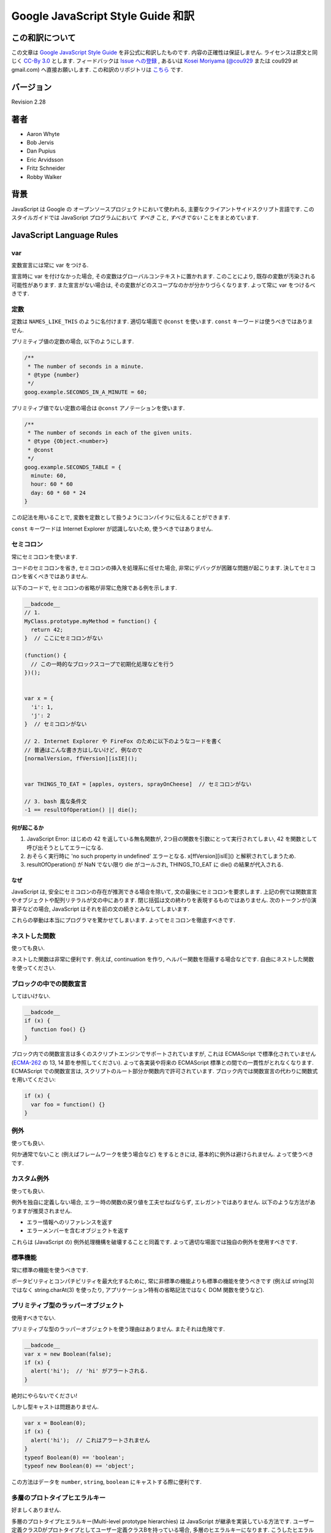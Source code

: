 .. -*- coding: utf-8; -*-

.. Google JavaScript Style Guide 和訳

===============================================================
Google JavaScript Style Guide 和訳
===============================================================


この和訳について
====================
この文章は `Google JavaScript Style Guide <http://google-styleguide.googlecode.com/svn/trunk/javascriptguide.xml>`_ を非公式に和訳したものです. 内容の正確性は保証しません. ライセンスは原文と同じく `CC-By 3.0 <http://creativecommons.org/licenses/by/3.0/>`_ とします. フィードバックは `Issue への登録 <https://github.com/cou929/Japanese-Translation-of-Google-JavaScript-Style-Guide/issues>`_ , あるいは `Kosei Moriyama <http://cou929.nu/>`_ (`@cou929 <http://twitter.com/cou929>`_ または cou929 at gmail.com) へ直接お願いします. この和訳のリポジトリは `こちら <https://github.com/cou929/Japanese-Translation-of-Google-JavaScript-Style-Guide/blob/master/doc/index.rst>`_ です.

バージョン
========================================
Revision 2.28

著者
========================================

* Aaron Whyte
* Bob Jervis
* Dan Pupius
* Eric Arvidsson
* Fritz Schneider
* Robby Walker

背景
========================================
JavaScript は Google の オープンソースプロジェクトにおいて使われる, 主要なクライアントサイドスクリプト言語です. このスタイルガイドでは JavaScript プログラムにおいて `すべき` こと, `すべきでない` ことをまとめています.

JavaScript Language Rules
========================================

var
----------------------------------------
変数宣言には常に var をつける.

宣言時に var を付けなかった場合, その変数はグローバルコンテキストに置かれます. このことにより, 既存の変数が汚染される可能性があります. また宣言がない場合は, その変数がどのスコープなのかが分かりづらくなります. よって常に var をつけるべきです.

定数
----------------------------------------
定数は ``NAMES_LIKE_THIS`` のように名付けます. 適切な場面で ``@const`` を使います. ``const`` キーワードは使うべきではありません.

プリミティブ値の定数の場合, 以下のようにします.

.. code-block:: javascript

   /**
    * The number of seconds in a minute.
    * @type {number}
    */
   goog.example.SECONDS_IN_A_MINUTE = 60;

プリミティブ値でない定数の場合は ``@const`` アノテーションを使います.

.. code-block:: javascript

   /**
    * The number of seconds in each of the given units.
    * @type {Object.<number>}
    * @const
    */
   goog.example.SECONDS_TABLE = {
     minute: 60,
     hour: 60 * 60
     day: 60 * 60 * 24
   }

この記法を用いることで, 変数を定数として扱うようにコンパイラに伝えることができます.

``const`` キーワードは Internet Explorer が認識しないため, 使うべきではありません.

セミコロン
----------------------------------------
常にセミコロンを使います.

コードのセミコロンを省き, セミコロンの挿入を処理系に任せた場合, 非常にデバッグが困難な問題が起こります. 決してセミコロンを省くべきではありません.

以下のコードで, セミコロンの省略が非常に危険である例を示します.

.. code-block:: javascript

   __badcode__
   // 1.
   MyClass.prototype.myMethod = function() {
     return 42;
   }  // ここにセミコロンがない
   
   (function() {
     // この一時的なブロックスコープで初期化処理などを行う
   })();
   
   
   var x = {
     'i': 1,
     'j': 2
   }  // セミコロンがない
   
   // 2. Internet Explorer や FireFox のために以下のようなコードを書く
   // 普通はこんな書き方はしないけど, 例なので
   [normalVersion, ffVersion][isIE]();
   
   
   var THINGS_TO_EAT = [apples, oysters, sprayOnCheese]  // セミコロンがない
   
   // 3. bash 風な条件文
   -1 == resultOfOperation() || die();

何が起こるか
****************************************

1. JavaScript Error: はじめの 42 を返している無名関数が, 2つ目の関数を引数にとって実行されてしまい, 42 を関数として呼び出そうとしてエラーになる.
2. おそらく実行時に 'no such property in undefined' エラーとなる. x[ffVersion][isIE]() と解釈されてしまうため.
3. resultOfOperation() が NaN でない限り die がコールされ, THINGS_TO_EAT に die() の結果が代入される.

なぜ
****************************************
JavaScript は, 安全にセミコロンの存在が推測できる場合を除いて, 文の最後にセミコロンを要求します. 上記の例では関数宣言やオブジェクトや配列リテラルが文の中にあります. 閉じ括弧は文の終わりを表現するものではありません. 次のトークンが()演算子などの場合, JavaScript はそれを前の文の続きとみなしてしまいます.

これらの挙動は本当にプログラマを驚かせてしまいます. よってセミコロンを徹底すべきです.

ネストした関数
----------------------------------------
使っても良い.

ネストした関数は非常に便利です. 例えば, continuation を作り, ヘルパー関数を隠蔽する場合などです. 自由にネストした関数を使ってください.

ブロックの中での関数宣言
----------------------------------------
してはいけない.

.. code-block:: javascript

   __badcode__
   if (x) {
     function foo() {}
   }

ブロック内での関数宣言は多くのスクリプトエンジンでサポートされていますが, これは ECMAScript で標準化されていません (`ECMA-262 <http://www.ecma-international.org/publications/standards/Ecma-262.htm>`_ の 13, 14 節を参照してください). よって各実装や将来の ECMAScript 標準との間での一貫性がとれなくなります. ECMAScript での関数宣言は, スクリプトのルート部分か関数内で許可されています. ブロック内では関数宣言の代わりに関数式を用いてください:

.. code-block:: javascript

   if (x) {
     var foo = function() {}
   }

例外
----------------------------------------
使っても良い.

何か通常でないこと (例えばフレームワークを使う場合など) をするときには, 基本的に例外は避けられません. よって使うべきです.

カスタム例外
----------------------------------------
使っても良い.

例外を独自に定義しない場合, エラー時の関数の戻り値を工夫せねばならず, エレガントではありません. 以下のような方法がありますが推奨されません.

- エラー情報へのリファレンスを返す
- エラーメンバーを含むオブジェクトを返す

これらは (JavaScript の) 例外処理機構を破壊することと同義です. よって適切な場面では独自の例外を使用すべきです.

標準機能
----------------------------------------
常に標準の機能を使うべきです.

ポータビリティとコンパチビリティを最大化するために, 常に非標準の機能よりも標準の機能を使うべきです (例えば string[3] ではなく string.charAt(3) を使ったり, アプリケーション特有の省略記法ではなく DOM 関数を使うなど).

プリミティブ型のラッパーオブジェクト
----------------------------------------
使用すべきでない.

プリミティブな型のラッパーオブジェクトを使う理由はありません. またそれは危険です.

.. code-block:: javascript

   __badcode__
   var x = new Boolean(false);
   if (x) {
     alert('hi');  // 'hi' がアラートされる.
   }

絶対にやらないでください!

しかし型キャストは問題ありません.

.. code-block:: javascript

   var x = Boolean(0);
   if (x) {
     alert('hi');  // これはアラートされません
   }
   typeof Boolean(0) == 'boolean';
   typeof new Boolean(0) == 'object';

この方法はデータを ``number``, ``string``, ``boolean`` にキャストする際に便利です.

多層のプロトタイプヒエラルキー
----------------------------------------
好ましくありません.

多層のプロトタイプヒエラルキー(Multi-level prototype hierarchies) は JavaScript が継承を実装している方法です. ユーザー定義クラスDがプロトタイプとしてユーザー定義クラスBを持っている場合, 多層のヒエラルキーになります. こうしたヒエラルキーは理解するのが難しくなります.

よって同様のことを実現したい場合は, `Closure Library <http://code.google.com/closure/library/>`_ の ``goog.inherits()`` を使うべきです.

.. code-block:: javascript

   function D() {
     goog.base(this)
   }
   goog.inherits(D, B);
   
   D.prototype.method = function() {
     ...
   };

メソッドの宣言
----------------------------------------
``Foo.prototype.bar = function() { ... };``

メソッドやプロパティをコンストラクタに付与する方法はいくつかありますが, 次の方法を使用してください:

.. code-block:: javascript

   Foo.prototype.bar = function() {
     /* ... */
   };

クロージャ
----------------------------------------
使っても良い. ただし慎重に.

クロージャは JavaScript の中でも最も便利でよく見る機能です. `クロージャについて詳しくはこちらを参照してください <http://jibbering.com/faq/notes/closures/>`_.

ただし一点注意すべき点は, クロージャはその閉じたスコープへのポインタを保持しているという点です. そのため, クロージャを DOM 要素に付加すると循環参照が発生する可能性があり, メモリリークの原因となります. 例えば, 以下のコードを見てください:

.. code-block:: javascript

   __badcode__
   function foo(element, a, b) {
     element.onclick = function() { /* 引数 a と b を使う */ };
   }

上記の無名関数はそれらを使う・使わないにかかわらず ``element``, ``a``, ``b`` への参照をずっと保持しています. ``element`` はクロージャへの参照をもっているので, 循環が発生していて, gc が回収できなくなっています. この場合, 循環参照が発生しないように以下のような構造にすべきです:

.. code-block:: javascript

   function foo(element, a, b) {
     element.onclick = bar(a, b);
   }
   
   function bar(a, b) {
     return function() { /* 引数 a と b を使う */ }
   }

eval()
----------------------------------------
デシリアライズ (deserialization) するときのみ使用可. (例えば RPC レスポンスを評価するときなど)

``eval()`` はセマンティクスを混乱させやすいし, ユーザーインプットを ``eval()`` したものは危険です. 通常はもっとクリアで安全な代替手段が存在するので, 大抵の場合には ``eval()`` は使用すべきではありません. しかし ``eval`` をデシリアライズ (deserialization) に使う場合は, 代替手段よりも ``eval`` の方が便利です. (例えば RPC レスポンスを評価するときなど)

Deserialization とはバイト列をメモリ上のデータ構造に変換する処理です. 例えば, 以下のようなオブジェクトがファイルに書き出してあったとします:

.. code-block:: javascript

   users = [
     {
       name: 'Eric',
       id: 37824,
       email: 'jellyvore@myway.com'
     },
     {
       name: 'xtof',
       id: 31337,
       email: 'b4d455h4x0r@google.com'
     },
     ...
   ];

単にこの文字列を ``eval`` するだけで, このデータをメモリに移すことができます.

また, ``eval()`` によって RPC のレスポンスを簡単にデコードできます. 例えば ``XMLHttpRequest`` を使って RPC の呼出を行ない, サーバは JavaScript を返す場合はこのようになります:

.. code-block:: javascript

   var userOnline = false;
   var user = 'nusrat';
   var xmlhttp = new XMLHttpRequest();
   xmlhttp.open('GET', 'http://chat.google.com/isUserOnline?user=' + user, false);
   xmlhttp.send('');
   // サーバは以下のようなコードを返す:
   // userOnline = true;
   if (xmlhttp.status == 200) {
     eval(xmlhttp.responseText);
   }
   // userOnline は現在 true になる.

with() {}
----------------------------------------
使用すべきでない.

``with`` によってコードの意味がわかりにくくなります. ``with`` のオブジェクトはローカル変数と衝突するプロパティを持ちます. これによってプログラムの意味が大きく変わってしまいます. 例えば次のコードはどういう動作をするでしょう?

.. code-block:: javascript

   __badcode__
   with (foo) {
     var x = 3;
     return x;
   }

答え: anything. ローカル変数 ``x`` は ``foo`` プロパティによって上書きされます. もし ``x`` がセッターだったとき, 3 を代入することが沢山のコードを実行してしまいます. ``with`` を使ってはいけません.

this
----------------------------------------
オブジェクトのコンストラクタ, メソッド, クロージャのセットアップのときのみ使用可.

this の意味はトリッキーです. this はグローバルスコープを指していたり (多くの場合), 呼び出し元を指していたり (``eval``), DOMのノードを指していたり (イベントハンドラを HTML 要素にセットした場合), 新しく作られたオブジェクトを指していたり (コンストラクタ), なにか他のオブジェクトを指している場合 (call(), apply() された関数) もあります.

this の使用は間違えやすいので, 以下の場面以外での使用は制限されています.

- コンストラクタ内での使用
- オブジェクトのメソッド内での使用 (クロージャの作成を含む)

for-in ループ
----------------------------------------
オブジェクト, map, hash のキーに対してイテレーションする場合のみ使用可.

``for-in`` ループは配列のすべての要素を走査する場合などによく誤って利用されています. これはインデックス ``0`` から ``length - 1`` までをループするわけではなく, 配列プロトタイプにあるすべてのキーについてループします. 以下は ``for-in`` ループでの配列の走査を失敗する例です.

.. code-block:: javascript

   __badcode__
   function printArray(arr) {
     for (var key in arr) {
       print(arr[key]);
     }
   }
   
   printArray([0,1,2,3]);  // 正しく動作.
   
   var a = new Array(10);
   printArray(a);  // 正しく動かない.
   
   a = document.getElementsByTagName('*');
   printArray(a);  // 正しく動かない.
   
   a = [0,1,2,3];
   a.buhu = 'wine';
   printArray(a);  // 正しく動かない.

   a = new Array;
   a[3] = 3;
   printArray(a);  // 正しく動かない.

配列には通常の ``for`` ループを使用してください.

.. code-block:: javascript

   function printArray(arr) {
     var l = arr.length;
     for (var i = 0; i < l; i++) {
       print(arr[i]);
     }
   }

連想配列
----------------------------------------
配列を map/hash/連想配列 として使用してはいけません.

連想配列は許可されていません, つまり配列に数値以外のインデックスを使用してはいけません. map/hash を使いたいときは配列でなくオブジェクトを使用してください. なぜならこのような機能はもともと配列ではなくオブジェクトの機能です. 配列はオブジェクトを拡張したものです (そして他の JavaScript のオブジェクト, Data, RegExp, String なども同様です).

複数行の string リテラル
----------------------------------------
以下のような複数行の文字列は使用してはいけません.

.. code-block:: javascript

   __badcode__
   var myString = 'A rather long string of English text, an error message \
                   actually that just keeps going and going -- an error \
                   message to make the Energizer bunny blush (right through \
                   those Schwarzenegger shades)! Where was I? Oh yes, \
                   you\'ve got an error and all the extraneous whitespace is \
                   just gravy.  Have a nice day.';

各行の先頭の空白はコンパイラによって安全に取り除かれますが, スラッシュの後の空白によってトリッキーなエラーが発生する可能性があります. また多くの JavaScript エンジンはこの記法をサポートしていますが, これは ECMAScript 標準ではありません.

このような場合は, 次のように文字列を結合させます.

.. code-block:: javascript

   var myString = 'A rather long string of English text, an error message ' +
       'actually that just keeps going and going -- an error ' +
       'message to make the Energizer bunny blush (right through ' +
       'those Schwarzenegger shades)! Where was I? Oh yes, ' +
       'you\'ve got an error and all the extraneous whitespace is ' +
       'just gravy.  Have a nice day.';

.. note:: 訳注

   バックスラッシュによる複数行の string リテラルは ECMAScript 3 では非標準だったのですが, ECMAScript 5 では標準化されたようです.

   http://www.ecma-international.org/publications/files/ECMA-ST/ECMA-262.pdf

配列・オブジェクトリテラル
----------------------------------------
使用して良い.

``Array``, ``Object`` コンストラクタではなくリテラルを使ってください.

``Array`` コンストラクタはその引数の取り方のせいでエラーを引き起こしがちです.

.. code-block:: javascript

   __badcode__
   // 長さは 3.
   var a1 = new Array(x1, x2, x3);
   
   // 長さは 2.
   var a2 = new Array(x1, x2);
   
   // もし x1 が数字で, かつ自然数の場合, length は x1 になる.
   // もし x1 が数字で, かつ自然数でない場合, 例外が発生する.
   // 数字でない場合, 配列は x1 を値として持つ.
   var a3 = new Array(x1);
   
   // 長さは 0.
   var a4 = new Array();

コンストラクタはこのような動作をするので, もし別のひとがコードを書き換えて, コンストラクタに2つの引数を与えていたところを1つにすると, その結果できた配列は期待する長さを持っていないかもしれません.

このようなミスを避けるために, 配列のリテラルを使用してください.

.. code-block:: javascript

   var a = [x1, x2, x3];
   var a2 = [x1, x2];
   var a3 = [x1];
   var a4 = [];

オブジェクトの場合は, コンストラクタに配列のような紛らわしさはないのですが, 可読性と一貫性のためにリテラルを使用してください. 

.. code-block:: javascript

   __badcode__
   var o = new Object();
   
   var o2 = new Object();
   o2.a = 0;
   o2.b = 1;
   o2.c = 2;
   o2['strange key'] = 3;

上記のようなコードは, 以下のように書くべきです.

.. code-block:: javascript

   var o = {};
   
   var o2 = {
     a: 0,
     b: 1,
     c: 2,
     'strange key': 3
   };

ビルトインオブジェクトのプロトタイプの書き換え
--------------------------------------------------------------------------------
してはいけません.

``Object.prototype`` や ``Array.prototype`` などのビルトインオブジェクトのプロトタイプを変更することは厳密に禁じられています. ``Function.prototype`` などはそれに比べ比較的安全ですが, デバッグ時に問題を引き起こす可能性があるので, 変更は避けてください.

Internet Explorer の条件付きコメント
--------------------------------------------------------------------------------
使ってはいけない.

次のように書かないでください.

.. code-block:: javascript

   __badcode__
   var f = function () {
     /*@cc_on if (@_jscript) { return 2* @*/  3; /*@ } @*/
   };

条件付きコメントはランタイムに JavaScript のシンタックスツリーを変更するので, 自動化されたツールの動作を妨げてしまいます.

JavaScript Style Rules
========================================

命名
----------------------------------------
基本的に次のように命名してください: ``functionNamesLikeThis, variableNamesLikeThis, ClassNamesLikeThis, EnumNamesLikeThis, methodNamesLikeThis, and SYMBOLIC_CONSTANTS_LIKE_THIS.``

プロパティとメソッド
****************************************

- ``Private`` のプロパティ, 変数, メソッドには, 末尾にアンダースコア ``_`` を付けてください.
- ``Protected`` のプロパティ, 変数, メソッドにはアンダースコアを付けないでください (パブリックなものと同様です).

``Private`` と ``Protected`` に関しては visibility のセクションを参考にしてください.

メソッドと関数パラメータ
****************************************
オプション引数には ``opt_`` というプレフィックスをつけてください.

可変長の引数を取る場合, 最後の引数を ``var_args`` と名づけてください. ただし参照する際は ``var_args`` ではなく ``arguments`` を参照するようにしてください.

オプション引数と可変長引数に関しては ``@param`` アノテーションでもコンパイラは正しく解釈してくれます. 両方を同時に用いることが好ましいです.

getter と setter
****************************************
ECMAScript 5 ではプロパティへの getter/setter の使用が推奨されていません. やむを得なく使用する場合は, 観測できる状態を変更しないようにする必要があります.

.. code-block:: javascript

   __badcode__
   /**
    * 間違い -- このようにはしないでください
    */
   var foo = { get next() { return this.nextId++; } };
   };

アクセサ関数
****************************************
getter, setter は必須ではありません. もし使う場合は ``getFoo()``, ``setFoo(value)`` という名前にしてください. (boolean の getter の場合は ``isFoo()`` も許可されています. こちら のほうがより自然です.)

名前空間
****************************************
JavaScript は階層的なパッケージングや名前空間をサポートしていません.

グローバル名前衝突が起こるとデバッグは難しくなり, 2つのプロジェクトの統合も難しくなります. 名前の衝突を避け, 共有できる JavaScript コードをモジュール化するために, 以下のような規約を設けています.

グローバルなコードには名前空間を使う
""""""""""""""""""""""""""""""""""""""""""""""""""""""""""""""""""""""""""""""""
グローバルスコープに出すものには, プロジェクトやライブラリ名に関連したプレフィックスを常に付けてください. 例えば "Project Sloth" の場合, ``sloth.*`` という具合です.

.. code-block:: javascript

   var sloth = {};
   
   sloth.sleep = function() {
     ...
   };

`Closure Library <http://code.google.com/closure/library/>`_ や `Dojo toolkit <http://www.dojotoolkit.org/>`_ でも名前空間を定義する関数が提供されています. これらを使う場合は一貫性に注意してください.

.. code-block:: javascript

   goog.provide('sloth');
   
   sloth.sleep = function() {
     ...
   };

名前空間のオーナーシップへの配慮
""""""""""""""""""""""""""""""""""""""""""""""""""""""""""""""""""""""""""""""""
子の名前空間を作る場合は, 親の名前空間への連絡をしてください. sloth から hats というプロジェクトを始めた場合は, sloth チームに ``sloth.hats`` という名前を使用する旨を伝えてください.

外部のコードと内部のコードで別の名前空間を使う
""""""""""""""""""""""""""""""""""""""""""""""""""""""""""""""""""""""""""""""""
"外部のコード (External code)" とはあなたのコードの外から読み込んだもので, 独立してコンパイルされたものです. 内部と外部のコードの名前空間は厳密に分けてください. もし ``foo.hats.*`` という外部ライブラリを使用した場合, 衝突の可能性があるので, 内部のコードでは ``foo.hats.*`` に何も定義してはいけません.

.. code-block:: javascript

   __badcode__
   foo.require('foo.hats');
   
   /**
    * 間違い -- 絶対にこのようにはしないでください.
    * @constructor
    * @extend {foo.hats.RoundHat}
    */
   foo.hats.BowlerHat = function() {
   };

もし外部名前変数に新しい API を定義する必要がある場合は, 明示的に公開 API をエクスポートする必要があります. 一貫性とコンパイラの最適化のために, 内部のコードでは内部の API を内部の名前で呼ぶ必要があります.

.. code-block:: javascript

   foo.provide('googleyhats.BowlerHat');
   
   foo.require('foo.hats');
   
   /**
    * @constructor
    * @extend {foo.hats.RoundHat}
    */
   googleyhats.BowlerHat = function() {
     ...
   };
   
   goog.exportSymbol('foo.hats.BowlerHat', googleyhats.BowlerHat);

長い型名をエイリアスし可読性を向上させる
""""""""""""""""""""""""""""""""""""""""""""""""""""""""""""""""""""""""""""""""
ローカルのエイリアスを使うことで長い型名の可読性を向上できる場合はそうしてください. エイリアスの名前は型名の最後の部分にしてください.

.. code-block:: javascript

   /**
    * @constructor
    */
   some.long.namespace.MyClass = function() {
   };
   
   /**
    * @param {some.long.namespace.MyClass} a
    */
   some.long.namespace.MyClass.staticHelper = function(a) {
     ...
   };
   
   myapp.main = function() {
     var MyClass = some.long.namespace.MyClass;
     var staticHelper = some.long.namespace.MyClass.staticHelper;
     staticHelper(new MyClass());
   };

名前空間のエイリアスは作成しないでください.

.. code-block:: javascript

   __badcode__
   myapp.main = function() {
     var namespace = some.long.namespace;
     namespace.MyClass.staticHelper(new namespace.MyClass());
   };

エイリアスした型のプロパティにはアクセスしないでください. ただし列挙型は除きます.

.. code-block:: javascript

   // 訳注: エイリアスからのプロパティアクセスが許可される例 (enumであるため)
   /** @enum {string} */
   some.long.namespace.Fruit = {
     APPLE: 'a',
     BANANA: 'b'
   };
   
   myapp.main = function() {
     var Fruit = some.long.namespace.Fruit;
     switch (fruit) {
       case Fruit.APPLE:
         ...
       case Fruit.BANANA:
         ...
     }
   };

.. code-block:: javascript

   __badcode__
   myapp.main = function() {
     var MyClass = some.long.namespace.MyClass;
     MyClass.staticHelper(null);
   };

グローバルスコープではエイリアスを使用しないでください. エイリアスは関数スコープの中でのみ使用可能です.

ファイル名
****************************************
ファイル名は case-sensitive なプラットフォームのために, 必ず小文字にしてください. サフィックスは ``.js`` に, 句読点は ``-``, ``_`` (``_`` よりも ``-`` を使用してください) 以外は使わないでください.

カスタム toString() メソッド
----------------------------------------
副作用なしに, 必ず動作しないといけません.

``toString()`` メソッドを定義して, 独自のオブジェクトがどのように文字列化されるかを定義できます. ただし以下の2点が必ず守られる必要があります.

1. 必ず成功する
2. 副作用がない

これらが守られなかった場合, 簡単に問題が引き起こされてしまいます. 例えば ``toString()`` が ``assert`` を呼び出している場合, ``assert`` はオブジェクト名をアウトプットしようとするので, ``toString()`` が必要になります.

初期化の延期
----------------------------------------
しても良い.

必ずしも宣言時に変数の初期化ができるわけではないので, 初期化を延期することは認められています.

明示的なスコープ
----------------------------------------
常に必要です.

常に明示的なスコープを使用してください. ポータビリティが向上し, またクリアになります. 例えば ``window`` が content window でないアプリケーションもあるので, ``window`` に依存するようなコードは書かないでください.

コードのフォーマット
----------------------------------------
基本的に `C++ formatting rules <http://google-styleguide.googlecode.com/svn/trunk/cppguide.xml#Formatting>`_ に従います. 以下はそれに追加する項目です.

波括弧
********************************************************************************
処理系によってセミコロンが暗黙で挿入されるのを防ぐために, 必ず開き波括弧は改行せずに同じ行に書いてください.

.. code-block:: javascript

   if (something) {
     // ...
   } else {
     // ...
   }

配列・オブジェクトの初期化
********************************************************************************
一行に収まる場合は, 初期化を一行で行ってもかまいません.

.. code-block:: javascript

   var arr = [1, 2, 3];  // 括弧の前後に空白を入れないでください
   var obj = {a: 1, b: 2, c: 3};  // 括弧の前後に空白を入れないでください

複数行に渡る初期化の場合は, ふつうのブロック同様スペース2つのインデントを行ってください.

.. code-block:: javascript

   // オブジェクトの初期化
   var inset = {
     top: 10,
     right: 20,
     bottom: 15,
     left: 12
   };
   
   // 配列の初期化
   this.rows_ = [
     '*Slartibartfast* <fjordmaster@magrathea.com>',
     '*Zaphod Beeblebrox* <theprez@universe.gov>',
     '*Ford Prefect* <ford@theguide.com>',
     '*Arthur Dent* <has.no.tea@gmail.com>',
     '*Marvin the Paranoid Android* <marv@googlemail.com>',
     'the.mice@magrathea.com'
   ];
   
   // メソッドの引数としてのオブジェクト
   goog.dom.createDom(goog.dom.TagName.DIV, {
     id: 'foo',
     className: 'some-css-class',
     style: 'display:none'
   }, 'Hello, world!');
  
identifer が長い場合, プロパティを整列させると問題を引き起こす場合があるので, 整列させないようにしてください.

.. code-block:: javascript
   
   CORRECT_Object.prototype = {
     a: 0,
     b: 1,
     lengthyName: 2
   };
   
以下のようにはしないでください.

.. code-block:: javascript

   __badcode__
   WRONG_Object.prototype = {
     a          : 0,
     b          : 1,
     lengthyName: 2
   };

関数の引数
********************************************************************************
可能ならば, すべての関数の引数は一行にしてください. もしそれでは80文字の制限を超えてしまう場合は, 読みやすい形で複数行にしてください. スペースの節約のために各行をできるだけ80文字に近づけるように書くか, あるいは可読性のためにひとつの引数に付き一行を割り当てます. インデントは空白4つにするか, 括弧にあわせてください. 以下に典型的な例を示します.

.. code-block:: javascript

   // 空白4つのインデント, 80文字近くまで並べる. とても長い関数名で, スペースが少ない場合.
   goog.foo.bar.doThingThatIsVeryDifficultToExplain = function(
       veryDescriptiveArgumentNumberOne, veryDescriptiveArgumentTwo,
       tableModelEventHandlerProxy, artichokeDescriptorAdapterIterator) {
     // ...
   };
   
   // 空白4つのインデント, 1引数につき1行. とても長い関数名で各引数を強調したい場合
   goog.foo.bar.doThingThatIsVeryDifficultToExplain = function(
       veryDescriptiveArgumentNumberOne,
       veryDescriptiveArgumentTwo,
       tableModelEventHandlerProxy,
       artichokeDescriptorAdapterIterator) {
     // ...
   };
   
   // 括弧に合わせたインデント, 80文字近くまで並べる. 引数を見やすくまとめて, スペースが少ない場合.
   function foo(veryDescriptiveArgumentNumberOne, veryDescriptiveArgumentTwo,
                tableModelEventHandlerProxy, artichokeDescriptorAdapterIterator) {
     // ...
   }
   
   // 括弧に合わせたインデント, 1引数につき1行. 引数を見やすくまとめて, 各引数を強調したい場合.
   function bar(veryDescriptiveArgumentNumberOne,
                veryDescriptiveArgumentTwo,
                tableModelEventHandlerProxy,
                artichokeDescriptorAdapterIterator) {
     // ...
   }

関数呼び出しそのものがインデントされている場合は, オリジナルの文のはじめからスペース4つ分のインデントをあけ引数を記述, 関数呼び出しのはじめからスペース4つ分のインデントをあけ引数を記述, のどちらでもかまいません. 以下はすべて正しいインデント方法です.

.. code-block:: javascript

   if (veryLongFunctionNameA(
           veryLongArgumentName) ||
       veryLongFunctionNameB(
       veryLongArgumentName)) {
     veryLongFunctionNameC(veryLongFunctionNameD(
         veryLongFunctioNameE(
             veryLongFunctionNameF)));
   }

無名関数を渡す場合
********************************************************************************
関数の引数として無名関数を定義し渡すとき, 無名関数の中身はその分の左端からスペース2つか, あるいは ``function`` キーワードの左端からスペース2つのインデントを入れます. これは引数の無名関数の可読性を高めるためのルールです (例えばコードが右側に寄りすぎてしまうのを防ぎます).

.. code-block:: javascript

   prefix.something.reallyLongFunctionName('whatever', function(a1, a2) {
     if (a1.equals(a2)) {
       someOtherLongFunctionName(a1);
     } else {
       andNowForSomethingCompletelyDifferent(a2.parrot);
     }
   });
   
   var names = prefix.something.myExcellentMapFunction(
       verboselyNamedCollectionOfItems,
       function(item) {
         return item.name;
       });

More Information
********************************************************************************
配列・オブジェクトの初期化と引数としての無名関数以外では, すべて文の左端に合わせるか, 左からスペース4つのインデントにします.

.. code-block:: javascript

   someWonderfulHtml = '' +
                       getEvenMoreHtml(someReallyInterestingValues, moreValues,
                                       evenMoreParams, 'a duck', true, 72,
                                       slightlyMoreMonkeys(0xfff)) +
                       '';
   
   thisIsAVeryLongVariableName =
       hereIsAnEvenLongerOtherFunctionNameThatWillNotFitOnPrevLine();
   
   thisIsAVeryLongVariableName = 'expressionPartOne' + someMethodThatIsLong() +
       thisIsAnEvenLongerOtherFunctionNameThatCannotBeIndentedMore();
   
   someValue = this.foo(
       shortArg,
       '非常に長い文字列型の引数 - 実際にはこのようなケースはとてもよくあります.',
       shorty2,
       this.bar());
   
   if (searchableCollection(allYourStuff).contains(theStuffYouWant) &&
       !ambientNotification.isActive() && (client.isAmbientSupported() ||
                                           client.alwaysTryAmbientAnyways())) {
     ambientNotification.activate();
   }

空白行
********************************************************************************
論理的に関連のある行をまとめるために空白行を使用してください.

.. code-block:: javascript

   doSomethingTo(x);
   doSomethingElseTo(x);
   andThen(x);
   
   nowDoSomethingWith(y);
   
   andNowWith(z);

2項・3項演算子
********************************************************************************
演算子は常に先行する行においてください. そうしないと暗黙のセミコロンの問題が発生します. 改行を入れる場合は上記のルールにのっとってインデントします.

.. code-block:: javascript

   var x = a ? b : c;  // 可能ならば1行に
   
   // 空白4つのインデント
   var y = a ?
       longButSimpleOperandB : longButSimpleOperandC;
   
   // 最初のオペランドに合わせたインデント
   var z = a ?
           moreComplicatedB :
           moreComplicatedC;

丸括弧
----------------------------------------
必要なところだけで使います.

構文上・ 意味上不可欠な場面以外では, 丸括弧を使わないようにします.

単項演算子 (delete, typeof) や void に丸括弧を使用してはいけません. また return や throw, case, new などのあとにも付けません.

文字列
----------------------------------------
``"`` よりも ``'`` を使ってください.

ダブルクオートよりもシングルクオートを使ってください. そのほうが HTML を含む文字列を作る際に便利です.

.. code-block:: javascript

   var msg = 'なんらかの HTML';

Visibility (private, protected 領域)
----------------------------------------
JSDoc の ``@private``, ``@protected`` アノテーションが推奨されます.

クラス, 関数, プロパティの visibility レベルの指定に, JSDoc の ``@private``, ``@protected`` アノテーションを使うことが推奨されます.

コンパイル時に ``--jscomp_warning=visibility`` フラグを付けることで, visibility の侵害があった場合コンパイラが警告を出してくれるようにできます. 詳しくは `Closure Compiler Warnings <http://code.google.com/p/closure-compiler/wiki/Warnings>`_ を参照してください.

``@private`` なグローバル変数と関数は同じファイルのコードからのみアクセスできます.

``@private`` なコンストラクタは, 同じファイルの同じインスタンスのメンバーからアクセスできます. また ``@private`` コンストラクタは同じファイルのパブリックな静的プロパティと ``instanceof`` 演算子からアクセスできます.

グローバル変数・関数・コンストラクタは ``@protected`` にはなりません.

.. code-block:: javascript

   // File 1.
   // AA_PrivateClass_ と AA_init_ はグローバルで同じファイルからなのでアクセスできる
   
   /**
    * @private
    * @constructor
    */
   AA_PrivateClass_ = function() {
   };
   
   /** @private */
   function AA_init_() {
     return new AA_PrivateClass_();
   }
   
   AA_init_();

``@private`` なプロパティは同じファイルのすべてのコードにアクセスできます. 加えて, そのプロパティがクラスに属していた場合, そのプロパティが含まれるクラスの静的メソッドとインスタンスメソッドにもアクセスできます. ただし, 別ファイルのサブクラスからアクセスしたり, オーバーライドすることはできません.

``@protected`` なプロパティは同じファイルのすべてのコードにアクセスできます. 加えて, そのプロパティを含むクラスのサブクラスの, 静的メソッドとインスタンスメソッドにもアクセスできます.

ここで, これらのセマンティクスは C++ や Java のものとは異なっていることに注意してください. まずここでの private, protected 指定は同じファイルのすべてのコードにアクセス権を与えていて, C++ や Java のようにクラスの継承関係によってアクセス権が変化するものではありません. また private なプロパティはサブクラスからオーバーライドできないことも, C++ などと異なる点です.

.. code-block:: javascript

   // File 1.
   
   /** @constructor */
     AA_PublicClass = function() {
   };
   
   /** @private */
   AA_PublicClass.staticPrivateProp_ = 1;
   
   /** @private */
   AA_PublicClass.prototype.privateProp_ = 2;
   
   /** @protected */
   AA_PublicClass.staticProtectedProp = 31;
   
   /** @protected */
   AA_PublicClass.prototype.protectedProp = 4;
   
   // File 2.
   
   /**
    * @return {number} The number of ducks we've arranged in a row (一列にならべるアヒルの数).
    */
   AA_PublicClass.prototype.method = function() {
     // これら2つのプロパティへの合法的なアクセス
     return this.privateProp_ + AA_PublicClass.staticPrivateProp_;
   };
   
   // File 3.
   
   /**
    * @constructor
    * @extends {AA_PublicClass}
    */
   AA_SubClass = function() {
     // protected な静的プロパティへの合法的なアクセス
     AA_PublicClass.staticProtectedProp = this.method();
   };
   goog.inherits(AA_SubClass, AA_PublicClass);
   
   /**
    * @return {number} The number of ducks we've arranged in a row (一列にならべるアヒルの数).
    */
   AA_SubClass.prototype.method = function() {
     // protected なインスタンスプロパティへの合法的なアクセス
     return this.protectedProp;
   };

注意点として, JavaScript には (例えば ``AA_PrivateClass_`` のような) 型と, 型のコンストラクタとの間に区別がありません. public な型と private なコンストラクタを説明する方法がありません (何故ならば privacy check を行なっても簡単にコンストラクタが呼び出せてしまうためです).

JavaScript の型
----------------------------------------
コンパイラによって強制されます.

JSDoc で型についてドキュメント化するときはできるだけ型を特定し正確にしてください. サポートしているのは `JS2 <http://wiki.ecmascript.org/doku.php?id=spec:spec>`_ と JS1.x の型です.

JavaScript 型指定言語
********************************************************************************
JS2 のプロポーサルには JavaScript の型を指定するための言語が記述されています. この言語を使って JSDoc のドキュメントに関数パラメータや返り値の型を記述します.

JS2 のプロポーサルの発展によって, 記法にも変化がありました. コンパイラは古い記法をサポートしていますがそれらは非推奨です.

.. note:: 訳注

   省略しました. 詳しくは原文にある表を参照してください. 後日補完します.

   http://google-styleguide.googlecode.com/svn/trunk/javascriptguide.xml?showone=JavaScript_Types#JavaScript_Types

JavaScript の型
********************************************************************************

.. note:: 訳注

   省略しました. 詳しくは原文にある表を参照してください. 後日補完します.

   http://google-styleguide.googlecode.com/svn/trunk/javascriptguide.xml?showone=JavaScript_Types#JavaScript_Types

型キャスト
********************************************************************************
ある文の型を正確に推論できない場合, 型キャストのコメントを付加して括弧でくくり付加することができます. 括弧は必ず必要です. コメントと共に括弧でくくります.

.. code-block:: javascript

   /** @type {number} */ (x)
   (/** @type {number} */ x)

nullable vs オプション パラメータとプロパティ
********************************************************************************
JavaScript は弱い型付けの言語なので, 関数の引数やクラスのプロパティの オプション引数, nullable (ヌルを取り得る), undefine の3つの違いについて知る必要があります.

オブジェクトの型 (あるいは参照型) はデフォルトで nullable です. しかし関数の型はデフォルトで nullable ではありません. オブジェクトは文字列, 数字, 真偽値, undefine 以外のものか null として定義されます. 例として以下のコードを示します.

.. code-block:: javascript

   /**
    * コンストラクタの引数 value で初期化されるクラス.
    * @param {Object} value Some value.
    * @constructor
    */
   function MyClass(value) {
     /**
      * 何らかの値.
      * @type {Object}
      * @private
      */
     this.myValue_ = value;
   }

このコードではコンパイラに ``myValue_`` プロパティはオブジェクトか null をとるように指定しています. もし ``myValue_`` が null を取りえなくする場合は次のようにします。

.. code-block:: javascript

   /**
    * コンストラクタの引数 value (なんらかの null でない値) で初期化されるクラス.
    * @param {!Object} value Some value.
    * @constructor
    */
   function MyClass(value) {
     /**
      * 何らかの値.
      * @type {!Object}
      * @private
      */
     this.myValue_ = value;
   }

この場合, もし ``myClass`` が null で初期化されたとき, コンパイラがワーニングを出します.

関数のオプションパラメータは実行時に undefined に成り得ます. よってそれらがクラスのプロパティとして使われる場合は, 以下のように定義する必要があります.

.. code-block:: javascript

   /**
    * コンストラクタの引数 value (オプション) で初期化されるクラス.
    * @param {Object=} opt_value Some value (optional).
    * @constructor
    */
   function MyClass(opt_value) {
     /**
      * 何らかの値.
      * @type {Object|undefined}
      * @private
      */
     this.myValue_ = opt_value;
   }

この場合 ``myValue_`` はオブジェクト, null, undefined を取り得ます.

ここで ``opt_value`` は ``{Object|undefined}`` ではなく ``{Object=}`` と定義されていることに注意してください. これはオプションのパラメータは定義上そもそも undefined に成りえるためです. 可読性のためわざわざ undefined を取りうることを明示する必要はありません.

最後に, nullable と オプション引数 の指定は直行しています. よって以下の4つの宣言はすべて別の意味です.

.. code-block:: javascript

   /**
    * 4つのうち2つは nullable, 2つはオプション
    * @param {!Object} nonNull Mandatory (must not be undefined), must not be null.
    * @param {Object} mayBeNull Mandatory (must not be undefined), may be null.
    * @param {!Object=} opt_nonNull Optional (may be undefined), but if present,
    *     must not be null!
    * @param {Object=} opt_mayBeNull Optional (may be undefined), may be null.
    */
   function strangeButTrue(nonNull, mayBeNull, opt_nonNull, opt_mayBeNull) {
     // ...
   };

Typedef
********************************************************************************
型が複雑になることもあります. 例えばある要素を引数としてとる関数はこのようになります:

.. code-block:: javascript

   /**
    * @Param {string} tagName
    * @param {(string|Element|Text|Array.<Element>|Array.<Text>)} contents
    * @return {Element}
    */
   goog.createElement = function(tagName, contents) {
     ...
   };

``@typedef`` タグで型を定義することができます.

.. code-block:: javascript

   /** @typedef {(string|Element|Text|Array.<Element>|Array.<Text>)} */
   goog.ElementContent;
   
   /**
   * @param {string} tagName
   * @param {goog.ElementContent} contents
   * @return {Element}
   */
   goog.createElement = function(tagName, contents) {
   ...
   };

テンプレート型
********************************************************************************
コンパイラはテンプレート型を不完全にしかサポートできていません. コンパイラは無名関数の中の ``this`` の型については, ``this`` 引数の型とそれの有無からしか推論できません.

.. code-block:: javascript

   /**
    * @param {function(this:T, ...)} fn
    * @param {T} thisObj
    * @param {...*} var_args
    * @template T
    */
   goog.bind = function(fn, thisObj, var_args) {
   ...
   };
   // プロパティが無いという警告を出すことができる例
   goog.bind(function() { this.someProperty; }, new SomeClass());
   // undefined this という警告を出す例
   goog.bind(function() { this.someProperty; });

コメント
----------------------------------------
JSDoc を使用してください.

`C++ style for comments <http://google-styleguide.googlecode.com/svn/trunk/cppguide.xml#Comments>`_ に基本的に従います.

すべてのファイル, クラス, メソッド, プロパティを `JSDoc <http://code.google.com/p/jsdoc-toolkit/>`_ コメントでドキュメンテーションしてください.

インラインコメントには ``//`` を使用してください.

文章が断片的になることは避けてください. 文頭では適切に語頭を大文字にし, 文末には句点を入れます.

コメントの構文
********************************************************************************
JSDoc の構文は `JavaDoc <http://www.oracle.com/technetwork/java/javase/documentation/index-137868.html>`_ をベースにしています. 多くのツールは JSDoc のコメントからメタ情報を抽出し, コードのバリデーションや最適化を行います. 次は正しいフォーマットのコメントの例です.

.. code-block:: javascript

   /**
    * JSDoc のコメントはスラッシュと 2 つのアスタリスクで始めます.
    * インラインタグは次のように波括弧で囲みます: {@code this}.
    * @desc のように, ブロックタグは常に新しい行から始めます.
    */

JSDoc のインデント
********************************************************************************
ブロックタグの内容が複数行になる場合, コードと同様に扱い, 空白 4 つ分のインデントにします.

.. code-block:: javascript

   /**
    * 説明文が長く, 複数行にまたがった場合の例.
    * @param {string} これはとても説明文の長い引数の例です. 複数行にまたがる場合は空白4つ分の
    *     インデントを入れてください.
    * @return {number} これはとても説明文の長い返り値の例です. 複数行にまたがる場合は空白4つ分の
    *     インデントを入れてください.
    */
   project.MyClass.prototype.method = function(foo) {
     return 5;
   };

``@fileoverview`` のコメントはインデントしてはいけません.

文章の左端でそろえる方法も可能ですが, 推奨されません. 変数名が変わったときに毎回対応する必要が出てくるためです.

.. code-block:: javascript

   /**
    * これらは推奨されないインデントの例です.
    * @param {string} これはとても説明文の長い引数の例です. 複数行にまたがっていますが, 上の例のように
    *                     4スペースのインデントではありません.
    * @return {number} これはとても説明文の長い返り値の例です. 複数行にまたがっていますが, 4つの空白ではなく
    *                  説明文の開始位置にあわせてインデントしています.
    */
   project.MyClass.prototype.method = function(foo) {
     return 5;
   };

JSDoc での HTML
********************************************************************************
JavaDoc のように JSDoc でも ``<code>``, ``<pre>``, ``<tt>``, ``<strong>``, ``<ul>``, ``<ol>``, ``<li>``, ``<a>`` などの HTML タグがサポートされています.

よってプレインテキスト上のフォーマットは考慮されなくなります. JSDoc では空白に頼ったフォーマットをしないでください.

.. code-block:: javascript

   __badcode__
   /**
    * 3つの要素から重みを計算する:
    *   items sent
    *   items received
    *   last timestamp
    */

このコードは次のように表示されます

.. code-block:: javascript

   __badcode__
   3つの要素から重みを計算する: items sent items received items received

代わりに以下のように記述してください.

.. code-block:: javascript

   /**
    * 3つの要素から重みを計算する:
    * <ul>
    * <li>items sent
    * <li>items received
    * <li>last timestamp
    * </ul>
    */

より詳細は `JavaDoc <http://www.oracle.com/technetwork/java/javase/documentation/index-137868.html>`_ を参照してください.

トップレベル・ファイルレベルコメント
********************************************************************************
トップレベルコメントはそのコードに詳しくない読者を対象として, そのファイルが何をしているのかを説明するコメントです. ファイルの内容, 作者, コンパチビリティの情報などを記述します.

.. code-block:: javascript

   // Copyright 2009 Google Inc. All Rights Reserved.
   
   /**
    * @fileoverview ファイルの説明, 使用方法や
    * 依存関係の情報など.
    * @author user@google.com (Firstname Lastname)
    */

クラスコメント
********************************************************************************
クラスコメントには説明と型情報を記述します.

.. code-block:: javascript

   /**
    * Class making something fun and easy.
    * @param {string} arg1 An argument that makes this more interesting.
    * @param {Array.<number>} arg2 List of numbers to be processed.
    * @constructor
    * @extends {goog.Disposable}
    */
   project.MyClass = function(arg1, arg2) {
     // ...
   };
   goog.inherits(project.MyClass, goog.Disposable);

メソッド・関数コメント
********************************************************************************
パラメータの説明を必ず記述します. メソッドの説明文は, 第三者が宣言している文体で書きます.

.. code-block:: javascript

   /**
    * MyClass のインスタンスを処理して何かを返す関数
    * @param {project.MyClass} obj Instance of MyClass which leads to a long
    *     comment that needs to be wrapped to two lines.
    * @return {boolean} Whether something occured.
    */
   function PR_someMethod(obj) {
     // ...
   }

パラメータのないシンプルな getter メソッドの場合は説明を省略できます.

プロパティコメント
********************************************************************************

.. code-block:: javascript

   /**
    * 1 pane ごとの最大数.
    * @type {number}
    */
   project.MyClass.prototype.someProperty = 4;

JSDoc タグリファレンス
********************************************************************************
.. note:: 訳注

   省略しました. 詳しくは原文にある表を参照してください. 後日補完します.

   http://google-styleguide.googlecode.com/svn/trunk/javascriptguide.xml?showone=Comments#Comments

インナークラスと Enum
----------------------------------------
トップレベルクラスと同じファイルに定義します.

別のクラスに定義されるインナークラスと enum はトップレベルクラスと同じファイルに定義して下さい. ``goog.provide`` 宣言はトップレベルクラスにのみ必要です.

コンパイル
----------------------------------------
`Closure Compiler <http://code.google.com/closure/compiler/>`_ のような JavaScript コンパイラを使うことが推奨されています.

Tips や トリック
----------------------------------------

真偽値表現
********************************************************************************
以下はすべて boolean 表現では false になります.

- null
- undefined
- '' (空の文字列)
- 0 (数字)

以下は true になるので注意してください

- '0' (文字列)
- [] (空の配列)
- {} (空のオブジェクト)

以上より, 以下のようなコードの代わりに:

.. code-block:: javascript

   __badcode__
   while (x != null) {

以下のように短く書くことができます (ただし x は 0 や空文字列や false にならないと仮定しています).

.. code-block:: javascript

   while (x) {

もし文字列が null でも空でもないことをチェックしたいときは:

.. code-block:: javascript

   __badcode__
   if (y != null && y != '') {

こうではなく, 以下のようによりスマートに記述できます.

.. code-block:: javascript

   if (y) {

ただし, boolean 表現には直感的でないものが多くあるので注意してください.

.. code-block:: javascript

      Boolean('0') == true
      '0' != true
      0 != null
      0 == []
      0 == false
      Boolean(null) == false
      null != true
      null != false
      Boolean(undefined) == false
      undefined != true
      undefined != false
      Boolean([]) == true
      [] != true
      [] == false
      Boolean({}) == true
      {} != true
      {} != false

条件式と3項演算子
********************************************************************************
このコードの代わりに:

.. code-block:: javascript

   if (val != 0) {
     return foo();
   } else {
     return bar();
   }

以下のように書けます.

.. code-block:: javascript

   return val ? foo() : bar();

3項演算子は HTML を生成するときにも便利です.

.. code-block:: javascript

   var html = '<input type="checkbox"' +
       (isChecked ? ' checked' : '') +
       (isEnabled ? '' : ' disabled') +
       ' name="foo">';

&& と ||
********************************************************************************
2項の boolean 演算子はショートサーキットで, 最後の項まで評価されます.

``||`` は "デフォルト演算子" とも呼ばれます. 以下のコードは,

.. code-block:: javascript

   __badcode__
   /** @param {*=} opt_win */
   function foo(opt_win) {
     var win;
     if (opt_win) {
       win = opt_win;
     } else {
       win = window;
     }
     // ...
   }

次のように書き換えられます.

.. code-block:: javascript

   /** @param {*=} opt_win */
   function foo(opt_win) {
     var win = opt_win || window;
     // ...
   }

同様に ``&&`` 演算子を使うことでもコードを短縮できます. このようなコードの代わりに:

.. code-block:: javascript

   __badcode__
   if (node) {
     if (node.kids) {
       if (node.kids[index]) {
         foo(node.kids[index]);
       }
     }
   }

次のように書けます.

.. code-block:: javascript

   if (node && node.kids && node.kids[index]) {
     foo(node.kids[index]);
   }

あるいは, 次のような書き方も可能です.

.. code-block:: javascript

   var kid = node && node.kids && node.kids[index];
   if (kid) {
     foo(kid);
   }

しかしながら, この例はすこしやりすぎでしょう.

.. code-block:: javascript

   __badcode__
   node && node.kids && node.kids[index] && foo(node.kids[index]);

文字列の組み立てに join() を使う
********************************************************************************
このようなコードはよく見かけられます:

.. code-block:: javascript

   __badcode__
   function listHtml(items) {
     var html = '<div class="foo">';
     for (var i = 0; i < items.length; ++i) {
       if (i > 0) {
         html += ', ';
       }
       html += itemHtml(items[i]);
     }
     html += '</div>';
     return html;
   }

しかしこの書き方は Internet Explorer では遅くなります. 次の書き方がベターです:

.. code-block:: javascript

   function listHtml(items) {
     var html = [];
     for (var i = 0; i < items.length; ++i) {
       html[i] = itemHtml(items[i]);
     }
     return '<div class="foo">' + html.join(', ') + '</div>';
   }

配列を stringbuilder として使い, ``myArray.join('')`` で文字列に変換することも可能です. また ``push()`` で配列の要素を追加するよりもインデックスを指定して追加する方が高速なので, そちらを用いるべきです.

ノードリストのイテレート
********************************************************************************
ノードリストの多くは, ノードのイテレータとフィルタから実装されています. よって, 例えばリストの長さを取得したい場合は O(n), またリストの要素を走査しそれぞれについて長さをチェックした場合は O(n^2) かかってしまいます.

.. code-block:: javascript

   __badcode__
   var paragraphs = document.getElementsByTagName('p');
   for (var i = 0; i < paragraphs.length; i++) {
     doSomething(paragraphs[i]);
   }

代わりにこう書いたほうがベターです:

.. code-block:: javascript

   var paragraphs = document.getElementsByTagName('p');
   for (var i = 0, paragraph; paragraph = paragraphs[i]; i++) {
     doSomething(paragraph);
   }

これは, false として扱われる値を含まない, すべてのコレクションや配列に対して問題なく動作します.

.. note:: 訳注

   id:co-sche さんにご指摘いただき修正しました.

   http://d.hatena.ne.jp/co-sche/20100729/1280409953

childNodes をたどる場合は, firstChild や nextSibling プロパティを使うことができます.

.. code-block:: javascript

   var parentNode = document.getElementById('foo');
   for (var child = parentNode.firstChild; child; child = child.nextSibling) {
     doSomething(child);
   }

あとがき
========================================
**一貫性をもたせてください**

あなたがコードを書くとき, どのようなスタイルで書くかを決める前に, 少しまわりのコードを見るようにしてください. もし周りのコードが算術演算子の両端にスペースを入れていれば, あなたもそうすべきです. もしまわりのコードのコメントが, ハッシュマーク ``#`` を使って矩形を描いていたとしたら, あなたもまたそうすべきです.

コーディングスタイルのガイドラインを策定することのポイントは, コーディングの共通の語彙をもって, *どう書くか* ではなく *何を書くか* に集中できるようにすることです. 私たちはここでグローバルなスタイルのルールを提供したので, 人々は共通の語彙を得られたことになります しかしローカルなスタイルもまた重要です. もしあなたが追加したコードがあまりにも周りのコードと違っていた場合, コードを読む人のリズムが乱されてしまいます. それは避けてください.
